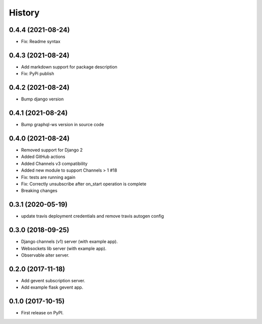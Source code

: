 =======
History
=======

0.4.4 (2021-08-24)
==================
- Fix: Readme syntax

0.4.3 (2021-08-24)
==================
- Add markdown support for package description
- Fix: PyPi publish

0.4.2 (2021-08-24)
==================
- Bump django version

0.4.1 (2021-08-24)
==================
- Bump graphql-ws version in source code

0.4.0 (2021-08-24)
==================
- Removed support for Django 2
- Added GitHub actions
- Added Channels v3 compatibility
- Added new module to support Channels > 1 #18
- Fix: tests are running again
- Fix: Correctly unsubscribe after on_start operation is complete
- Breaking changes

0.3.1 (2020-05-19)
==================
- update travis deployment credentials and remove travis autogen config


0.3.0 (2018-09-25)
==================

- Django channels (v1) server (with example app).

- Websockets lib server (with example app).

- Observable aiter server.


0.2.0 (2017-11-18)
==================

- Add gevent subscription server.

- Add example flask gevent app.


0.1.0 (2017-10-15)
==================

- First release on PyPI.
